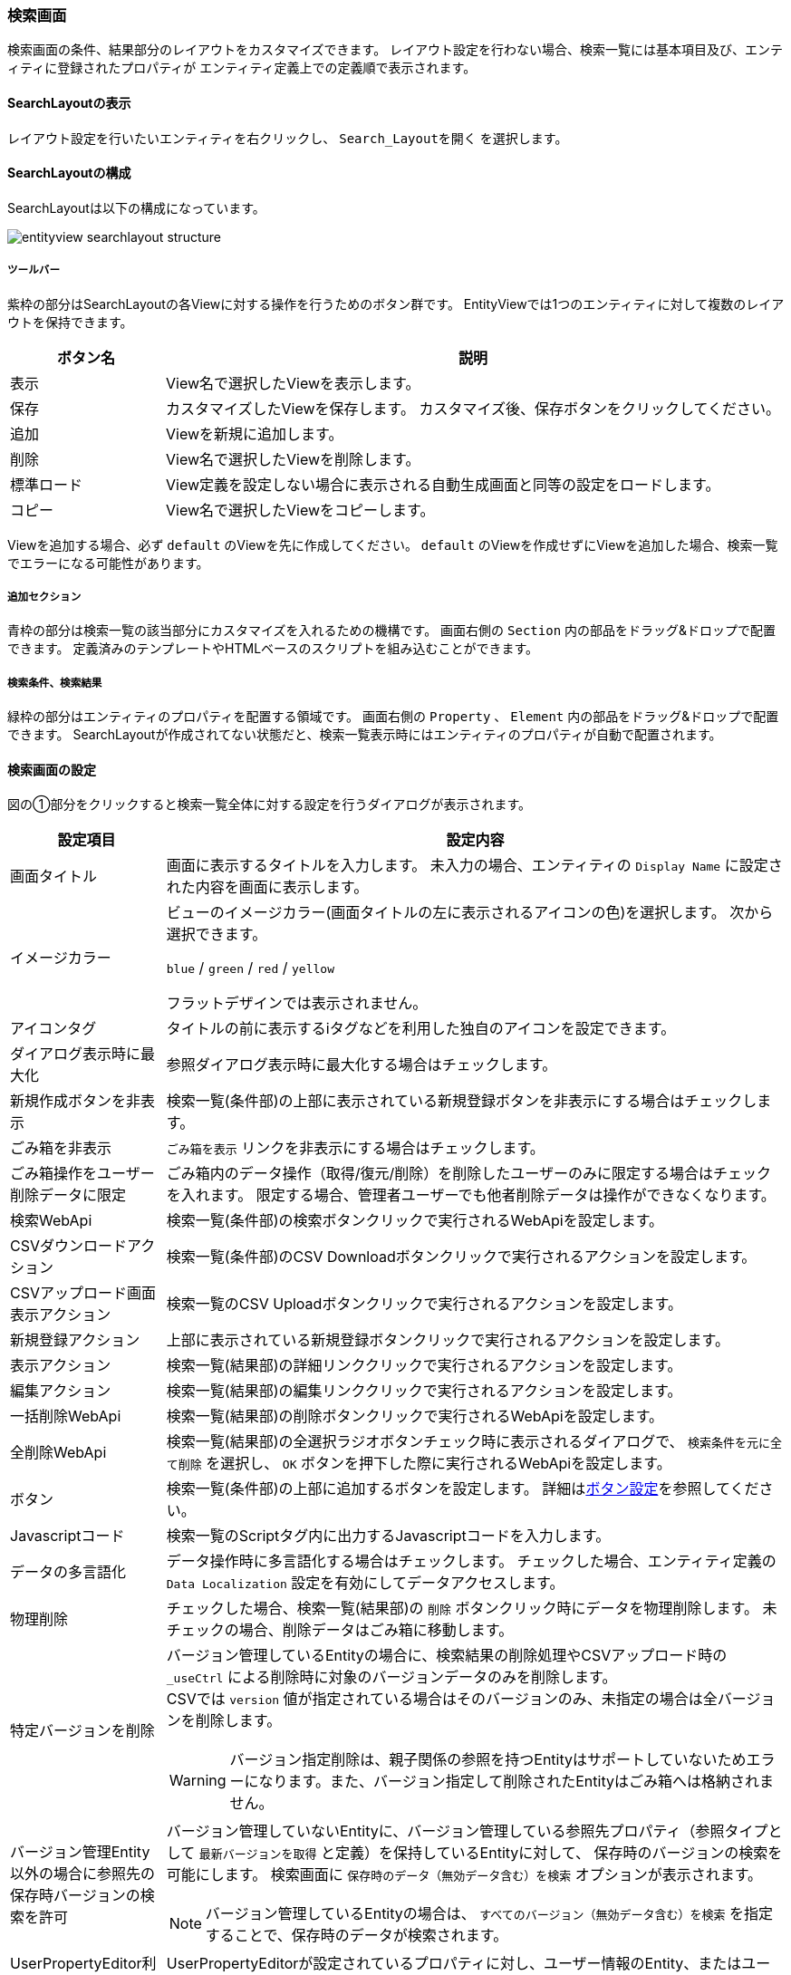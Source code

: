 [[searchlayout]]
=== 検索画面
検索画面の条件、結果部分のレイアウトをカスタマイズできます。
レイアウト設定を行わない場合、検索一覧には基本項目及び、エンティティに登録されたプロパティが
エンティティ定義上での定義順で表示されます。

[[open_searchlayout]]
==== SearchLayoutの表示
レイアウト設定を行いたいエンティティを右クリックし、 `Search_Layoutを開く` を選択します。

[[searchlayout_structure]]
==== SearchLayoutの構成
SearchLayoutは以下の構成になっています。

image::images/entityview_searchlayout-structure.png[]

[[searchlayout_toolbar]]
===== ツールバー
紫枠の部分はSearchLayoutの各Viewに対する操作を行うためのボタン群です。
EntityViewでは1つのエンティティに対して複数のレイアウトを保持できます。

[cols="1,4a", options="header"]
|===
|ボタン名
|説明

|表示
|View名で選択したViewを表示します。

|保存
|カスタマイズしたViewを保存します。
カスタマイズ後、保存ボタンをクリックしてください。

|追加
|Viewを新規に追加します。

|削除
|View名で選択したViewを削除します。

|標準ロード
|View定義を設定しない場合に表示される自動生成画面と同等の設定をロードします。

|コピー
|View名で選択したViewをコピーします。
|===

Viewを追加する場合、必ず `default` のViewを先に作成してください。
`default` のViewを作成せずにViewを追加した場合、検索一覧でエラーになる可能性があります。

[[searchlayout_addsection]]
===== 追加セクション
青枠の部分は検索一覧の該当部分にカスタマイズを入れるための機構です。
画面右側の `Section` 内の部品をドラッグ&ドロップで配置できます。
定義済みのテンプレートやHTMLベースのスクリプトを組み込むことができます。

[[searchlayout_condition_result]]
===== 検索条件、検索結果
緑枠の部分はエンティティのプロパティを配置する領域です。
画面右側の `Property` 、 `Element` 内の部品をドラッグ&ドロップで配置できます。
SearchLayoutが作成されてない状態だと、検索一覧表示時にはエンティティのプロパティが自動で配置されます。

[[searchview_setting]]
==== 検索画面の設定
図の①部分をクリックすると検索一覧全体に対する設定を行うダイアログが表示されます。

[cols="1,4a", options="header"]
|===
|設定項目
|設定内容

|画面タイトル
|画面に表示するタイトルを入力します。
未入力の場合、エンティティの `Display Name` に設定された内容を画面に表示します。

|イメージカラー
|ビューのイメージカラー(画面タイトルの左に表示されるアイコンの色)を選択します。
次から選択できます。

`blue` / `green` / `red` / `yellow`

フラットデザインでは表示されません。

|アイコンタグ
|タイトルの前に表示するiタグなどを利用した独自のアイコンを設定できます。

|ダイアログ表示時に最大化
|参照ダイアログ表示時に最大化する場合はチェックします。

|新規作成ボタンを非表示
|検索一覧(条件部)の上部に表示されている新規登録ボタンを非表示にする場合はチェックします。

|ごみ箱を非表示
| `ごみ箱を表示` リンクを非表示にする場合はチェックします。

|ごみ箱操作をユーザー削除データに限定
|ごみ箱内のデータ操作（取得/復元/削除）を削除したユーザーのみに限定する場合はチェックを入れます。
限定する場合、管理者ユーザーでも他者削除データは操作ができなくなります。

|検索WebApi
|検索一覧(条件部)の検索ボタンクリックで実行されるWebApiを設定します。

|CSVダウンロードアクション
|検索一覧(条件部)のCSV Downloadボタンクリックで実行されるアクションを設定します。

|CSVアップロード画面表示アクション
|検索一覧のCSV Uploadボタンクリックで実行されるアクションを設定します。

|新規登録アクション
|上部に表示されている新規登録ボタンクリックで実行されるアクションを設定します。

|表示アクション
|検索一覧(結果部)の詳細リンククリックで実行されるアクションを設定します。

|編集アクション
|検索一覧(結果部)の編集リンククリックで実行されるアクションを設定します。

|一括削除WebApi
|検索一覧(結果部)の削除ボタンクリックで実行されるWebApiを設定します。

|全削除WebApi
|検索一覧(結果部)の全選択ラジオボタンチェック時に表示されるダイアログで、 `検索条件を元に全て削除` を選択し、 `OK` ボタンを押下した際に実行されるWebApiを設定します。

|ボタン
|検索一覧(条件部)の上部に追加するボタンを設定します。
詳細は<<detailview_button, ボタン設定>>を参照してください。

|Javascriptコード
|検索一覧のScriptタグ内に出力するJavascriptコードを入力します。

|データの多言語化
|データ操作時に多言語化する場合はチェックします。
チェックした場合、エンティティ定義の `Data Localization` 設定を有効にしてデータアクセスします。

|物理削除
|チェックした場合、検索一覧(結果部)の `削除` ボタンクリック時にデータを物理削除します。
未チェックの場合、削除データはごみ箱に移動します。

|特定バージョンを削除
|バージョン管理しているEntityの場合に、検索結果の削除処理やCSVアップロード時の `_useCtrl` による削除時に対象のバージョンデータのみを削除します。 +
CSVでは `version` 値が指定されている場合はそのバージョンのみ、未指定の場合は全バージョンを削除します。

WARNING: バージョン指定削除は、親子関係の参照を持つEntityはサポートしていないためエラーになります。また、バージョン指定して削除されたEntityはごみ箱へは格納されません。

|バージョン管理Entity以外の場合に参照先の保存時バージョンの検索を許可
|バージョン管理していないEntityに、バージョン管理している参照先プロパティ（参照タイプとして `最新バージョンを取得` と定義）を保持しているEntityに対して、
保存時のバージョンの検索を可能にします。
検索画面に `保存時のデータ（無効データ含む）を検索` オプションが表示されます。

NOTE: バージョン管理しているEntityの場合は、 `すべてのバージョン（無効データ含む）を検索` を指定することで、保存時のデータが検索されます。

|UserPropertyEditor利用時に特権実行でユーザー名を表示する
|UserPropertyEditorが設定されているプロパティに対し、ユーザー情報のEntity、またはユーザー名のプロパティに参照権限が無いユーザーでも、特権実行をしてユーザー名を表示することができます。
また、この設定は `SearchResultList` の検索結果にも適用されます。

|Entity権限における限定条件の除外設定
|Entity権限における限定条件を適用せずに検索を実行する参照先のプロパティ名を設定します。特権実行する場合、または `EQLカスタム処理クラス名` の設定がある場合はそちらが優先されます。

|EQLカスタム処理クラス名
|検索時、CSVダウンロード時にクエリ等のカスタマイズを行いたい場合は
 `SearchQueryInterrupter` インターフェースを実装するクラスを指定してください。
詳細は<<GemCustomize_Search, カスタム検索処理>>を参照してください。

|EQLカスタム処理クラスをCSVダウンロードで利用する
|EQLカスタム処理クラスをCSVダウンロードで利用するかを指定します。

|検索画面Handlerクラス名
|設定により対応できない動作をカスタマイズするためのフック用Handlerを指定します。
指定できるのは `SearchFormViewHandler` インターフェースを実装するクラスです。 +
実際に指定する場合は、GEMに特化した `SearchFormViewAdapter` クラスを継承して実装してください。
具体的な実装例としては、詳細リンクの表示を制御する `CheckPermissionLimitConditionOfEditLinkHandler` があります。

|===

[[searchcondition_setting]]
==== 検索条件の設定
図の②部分をクリックすると検索条件に対する設定を行うダイアログが表示されます。

[cols="1,4a", options="header"]
|===
|設定項目
|設定内容

|列数
|セクションの列数を設定します。

|詳細条件の表示件数
|詳細条件に初期表示する条件の数を設定します。

|詳細検索を非表示
|詳細検索タブを非表示にする場合はチェックします。

|定型検索を非表示
|定型検索タブを非表示にする場合はチェックします。

|クラス名
|セクションに設定するスタイルシートのクラス名を指定します。
複数指定する場合は半角スペースで区切って下さい。

|id
|画面上で一意となるidを設定します。

|CSVダウンロードボタンを非表示
|CSVダウンロードボタンを非表示にする場合はチェックします。

|CSVダウンロードダイアログを非表示
|
CSVダウンロードボタン押下時に、出力内容を選択するダイアログを表示しない場合はチェックします。
チェックした場合、アップロード形式ではなく、検索結果に設定されている項目のみがCSV出力されます。

|CSVダウンロード時oidを出力しない
|CSV出力時にエンティティデータのoidを出力しない場合はチェックします。

|CSVダウンロード時BinaryReferenceを出力しない
|CSV出力時にエンティティデータのBinaryReference（nameのみ）を出力しない場合はチェックします。

|CSVダウンロード時referenceを出力しない
|CSV出力時にエンティティデータのReferenceを出力しない場合はチェックします。
未チェックの場合、oidを出力しない設定がされている場合はname項目または `表示ラベルとして扱うプロパティ` として指定された項目のみ、されていない場合はoidとname項目または `表示ラベルとして扱うプロパティ` として指定された項目が出力されます。

|CSVダウンロード時表示名を出力しない
|Upload形式のCSV出力時に、ヘッダに表示名を出力しないようにします。ダウンロードダイアログで選択オプションを表示しません。

|CSV多重度プロパティ出力形式
|CSVファイルダウンロード時の多重度が複数のプロパティの出力形式を指定します。

EACH_COLUMN::
多重度の数分別々の列に出力します。

ONE_COLUMN::
１つの列にカンマ区切りでまとめて出力します。

ONE_COLUMN_FILL_NULL_VALUE::
１つの列にカンマ区切りでまとめて出力します。
登録データが多重度分保存されていない場合にも多重度分空を補完します。

|CSVダウンロード時文字コードを指定可能にする
|CSVダウンロード時に文字コードを指定可否を設定します。

NONE:: TopViewのCsvDownload Settingsが設定されている場合、SpecfyCharacterCodeEntityViewの設定に従う
SPECIFY:: 文字コード指定を可能にする
NOT_SPECIFY:: 文字コード指定を不可にする

|CSVダウンロード件数の上限値
|CSVダウンロード件数の上限値を設定します。
データを取得する際に制限をかけます。
設定されていない場合、GemConfigServiceの `csvDownloadMaxCount` が上限となります。
詳細は<<../../../serviceconfig/index.adoc#GemConfigService,GemConfigService>>を参照してください。

WARNING: SQLServerにおいて上限値を指定する場合は、
service-configにてCsvUploadServiceの `mustOrderByWithLimit` を `true` にしてください。
詳細は<<../../../serviceconfig/index.adoc#CsvUploadService,CsvUploadService>>を参照してください。

|Upload形式のCSVダウンロード時に一括でロードする
|Upload形式のCSVダウンロードで、多重度複数の参照を含む場合に一括でロードをするかを設定します。
一括でロードしない場合は、 `ロード単位` 設定によって分割してロードを行います。

NOTE: 一括でロードすることにより、内部のSQL処理を減らすことが可能ですが、参照データ分内部にメモリ展開されるため、
大量の多重度複数の参照先プロパティが定義されていたり、参照先のデータ件数が多い場合は注意してください。

|Upload形式のCSVダウンロード時のロード単位
|Upload形式のCSVダウンロードで、多重度複数の参照を含む場合に一度にロードする件数を設定します。
`一括でロードする` 設定がONの場合はこの設定は無視されます。
未指定の場合は、GemConfigServiceの `uploadableCsvDownloadLoadSize` 値をロード単位として処理を行います。
詳細は<<../../../serviceconfig/index.adoc#GemConfigService,GemConfigService>>を参照してください。

ロード単位が1以下の場合は、1件ずつロードを行います。

|CSVダウンロード項目
|アップロード形式ではないCSV出力に対して、検索結果に設定されている項目ではなく、直接出力項目を指定したい場合に設定します。
カンマ区切りで出力対象のプロパティ名を指定します。参照項目のプロパティなどは.プロパティ名で指定します。
(参照項目自体が指定された場合は参照項目のnameを出力)

`CSVダウンロード項目` が設定されてる場合は、 `CSVダウンロード時oidを出力しない` 、 `CSVダウンロード時BinaryReferenceを出力しない` 、 `CSVダウンロード時referenceを出力しない` の各設定は無視します。

|CSVダウンロード項目(アップロード形式)
|アップロード形式のCSV出力に対して、直接出力項目を指定したい場合に設定します。
カンマ区切りで出力対象のプロパティ名を指定します。参照プロパティに対する参照先エンティティのプロパティは指定できません。

`oid` が含まれていない場合は自動で追加されます。 対象Entityがバージョン管理されていて `version` が含まれていない場合は自動で追加されます。

|CSVファイル名Format
|ダウンロードするCSVファイル名のフォーマットを設定します。

====
${csvName}_${yyyy}${MM}${dd}
====

|CSVアップロードボタンを非表示
|CSVアップロードボタンを非表示にする場合にチェックします。

アップロード可能なCSVファイルは、CSVダウンロード時に `アップロード用の形式で出力` をチェックして出力するか、
CSVアップロード画面で `Sample CSV Download` をクリックすることで取得できます。

CSVファイルをアップロードする際に、 `oid` 値が存在する行はupdate、存在しない行はinsertされます。

|CSVアップロードで登録を許可しない
|CSVアップロードで登録を許可しない場合にチェックします。

|CSVアップロードで更新を許可しない
|CSVアップロードで更新を許可しない場合にチェックします。

|CSVアップロードで削除を許可しない
|CSVアップロードで削除を許可しない場合にチェックします。

|CSVアップロード登録項目
|CSVアップロードで登録する項目を制限したい場合に設定します。カンマ区切りで登録対象のプロパティ名を指定します。

|CSVアップロード更新項目
|CSVアップロードで更新する項目を制限したい場合に設定します。カンマ区切りで更新対象のプロパティ名を指定します。

|CSVアップロードトランザクションタイプ
|CSVアップロード時のコミットタイミングを設定します。

ONCE:: CSVファイルの全行の処理が終わった時点でコミットします。
DIVISION:: GemConfigServiceの `csvUploadCommitCount` で設定した単位でコミットします。
詳細は<<../../../serviceconfig/index.adoc#GemConfigService,GemConfigService>>を参照してください。

|CSVアップロード更新データTargetVersion(非バージョン管理)
|バージョン管理Entity以外の場合のCSVアップロードの更新データに対するTargetVersionを設定します。

未指定、 `CURRENT_VALID` `SPECIFIC` から指定します。
未指定の場合は、CsvUploadServiceの `defaultUpdateTargetVersionForNoneVersionedEntity` で設定した値を利用します。
詳細は<<../../../serviceconfig/index.adoc#CsvUploadService,CsvUploadService>>を参照してください。

|バージョン管理Entity以外の場合にCSVアップロード画面でTargetVersionの指定を許可
|バージョン管理Entity以外の場合にCSVアップロード画面で更新時のTargetVersionの指定を許可します。

許可した場合、CSVアップロード画面に `保存時のデータを更新対象にする` オプションが表示され、TargetVersionが指定可能になります。

|カスタムCSVアップロード処理クラス名
|CSVアップロード時にカスタマイズ処理を行いたい場合は `SearchFormCsvUploadInterrupter`
インターフェースを実装するクラスを指定してください。
詳細は<<GemCustomize_CsvUpload, カスタムCSVアップロード処理>>を参照してください。

|重複行をまとめる
|チェックした場合、重複行をまとめます。
検索時に `distinct` を付与します。

|デフォルト検索条件
|検索画面上には表示されず、検索時に自動的に付与される検索条件をPreparedQuery形式で指定します。
WHERE句に指定する条件を指定してください。
詳細は<<default_search_cond, デフォルト検索条件>>を参照してください。

|フィルタ設定
|定型検索で使用するフィルタを設定します。
未指定の場合は全てのフィルタが対象になります。

|検索時にデフォルト検索条件をフィルタ定義と一緒に利用するか
|フィルタ定義を使う検索（定型検索、検索結果一覧パーツまたはウィジェット）で、フィルタ定義と一緒にデフォルト検索条件を適用する場合にチェックします。

チェックした場合:: フィルタの条件＋デフォルト検索条件
チェックしない場合:: フィルタの条件のみ

|デフォルトプロパティ条件設定スクリプト
|検索一覧(条件部)のプロパティの初期条件をGroovyScript形式で設定します。
<<defaultconditionscript, デフォルトプロパティ条件設定スクリプト>>を参照してください。

|ソート設定|検索時にデフォルトで設定されるソート条件を設定します。
<<searchview_sortsetting, ソート設定>>を参照してください。

|検索時にソートしない
|検索時に結果をソートしない場合はチェックします。

WARNING: SQLServerにおいて、「重複行をまとめる」をチェックしている場合は、「検索時にソートしない」はチェックしないようにしてください。

|全文検索時にソートする
|全文検索時にソートする場合はチェックします。

|===

[[default_search_cond]]
===== デフォルト検索条件
PreparedQuery形式でWHERE句に指定する条件を指定してください。以下がバインドされています。

.独自のバインド変数
独自に以下の変数がバインドされています。
====
request:: リクエスト
session:: セッション
====

.PreparedQueryのバインド変数、関数
PreparedQueryとして以下の変数、関数が利用できます。
====
user:: 実行するユーザーの情報 *1参照
date:: 現在日時のjava.util.Dateのインスタンス。
sysdate:: 現在日付（時間含まず）の文字列。例：2011-01-20
sysdatetime:: 現在日時の文字列。例：2011-01-18 02:05:03.348
systime:: 現在時間の文字列。例:23:19:00

toIn(Collection/Array)::
引数をinの文字列表現に変換。 +
利用例：";oid in (${toIn(user.groupOid)})";
toDateString(Date)::
引数を日付の文字列表現に変換。 +
利用例";startDate > '${toDateString(date)}'";
toLocalDateString(Date)::
引数をローカル日付の文字列表現に変換。 +
利用例";startDate > '${toLocalDateString(date)}'";
toDateTimeString(Date)::
引数を日時の文字列表現に変換。 +
利用例";startDateTime > '${toDateTimeString(date)}'";
toTimeString(Date)::
引数を時間の文字列表現に変換。 +
利用例";startTime > '${toTimeString(date)}'";
toLocalTimeString(Date)::
引数をローカル時間の文字列表現に変換。 +
利用例";startTime > '${toLocalTimeString(date)}'";
addYear(Date, int)::
引数に指定の年を加えたjava.util.Dateインスタンスを取得する。 +
利用例";startDate > '${toDateString(addYear(date, -1))}'";
addMonth(Date, int)::
引数に指定の月を加えたjava.util.Dateインスタンスを取得する。 +
利用例";startDate > '${toDateString(addMonth(date, 3))}'";
addWeek(Date, int)::
引数に指定の週を加えたjava.util.Dateインスタンスを取得する。 +
利用例";startDate > '${toDateString(addWeek(date, -2))}'";
addDay(Date, int)::
引数に指定の日を加えたjava.util.Dateインスタンスを取得する。 +
利用例";startDate > '${toDateString(addDay(date, 10))}'";
addHour(Date, int)::
引数に指定の時間を加えたjava.util.Dateインスタンスを取得する。 +
利用例";startDateTime > '${toDateTimeString(addHour(date, -12))}'";
addMinute(Date, int)::
引数に指定の分を加えたjava.util.Dateインスタンスを取得する。 +
利用例";startTime > '${toTimeString(addMinute(date, 30))}'";
addSecond(Date, int)::
引数に指定の秒を加えたjava.util.Dateインスタンスを取得する。 +
利用例";startTime > '${toTimeString(addSecond(date, -10))}'";
addMillisecond(Date, int)::
引数に指定のミリ秒を加えたjava.util.Dateインスタンスを取得する。 +
利用例";startDateTime > '${toDateTimeString(addMillisecond(date, -500))}'";
====

.*1 userについて
userが所属するグループに関する以下の変数、関数を呼び出すことが出来ます。
====
groupCode::
所属グループのグループコードのString[]。
groupCodeWithChildren::
所属グループ(配下グループ含む)のグループコードのString[]。
groupCodeWithParents::
所属グループ(上位グループ(ルートまで)含む)のグループコードのString[]。
groupOid::
所属グループのoidのString[]。
groupOidWithChildren::
所属グループ(配下グループ含む)のグループのoidのString[]。
groupOidWithParents::
所属グループ(上位グループ(ルートまで)含む)のグループのoidのString[]。
memberOf(String)::
引数のグループコードのメンバ(サブグループに所属していても)の場合trueを返す。
====

.GroovyTemplateのバインド変数、関数
GroovyTemplateとして以下の変数、関数が利用できます。
====
out:: Writer
em:: EntityManager
edm:: EntityDefinitionManager
auth:: AuthContext

escHtml(Object):: 引数をHtmlエスケープ
escJs(Object):: 引数をJavascriptエスケープ
escSql(Object):: 引数をSQLエスケープ
escSqlLike(Object):: 引数をLike用SQLエスケープ
nte(Object):: 引数がnullの場合空文字に
====

.設定例
[source, GroovyTemplate]
----
<%@import java.sql.Timestamp%>
<%@import java.text.SimpleDateFormat %>
<%
def date = new SimpleDateFormat("yyyy/MM/dd").parse("2012/09/06");
def timestamp = new Timestamp(date.getTime());
%>
createDate<='${timestamp}' and createBy='${user.getAttribute("oid")}'
----

[[defaultconditionscript]]
===== デフォルトプロパティ条件設定スクリプト
検索一覧(条件部)のプロパティの初期条件をGroovyScript形式で設定します。
変数としてinitCondMap(Map<String, Object>)がバインドされています。
initCondMapに対して、 `key(プロパティ名)` 、 `value(初期条件とする値)` を設定すると初期条件として値が設定されます。

[source, Groovy]
----
initCondMap.put("autoNumber", "12345678");//AutoNumber
initCondMap.put("boolean", "false");//Boolean
initCondMap.put("string", "abcdefg");//String
initCondMap.put("string2", "aaaa");//String(select形式の場合も同様)

//SelectPropertyEditor
//(Checkbox形式の場合は配列で複数指定可能)
String[] selectArray = ["val1", "val3"];//値を指定
//def selectArray = ["val1","val3"] as String[];//この形式も可能
initCondMap.put("select", selectArray);
//下の形式は不可。[]はGroovyではjava.util.List形式に変換されるのでエラー。配列のみ可。
//initCondMap.put("select", ["val1","val3"]);

//Date、DateTime、Time
//範囲指定は配列で指定、Fromが[0]、Toが[1]で指定
String[] date1Array = ["20150101", "20150103"];
initCondMap.put("date", date1Array);
//Fromが非表示の場合も、Toは[1]で指定
String[] date2Array = [null, "20150103"];
initCondMap.put("date2", date2Array);
//単一日で指定がONの場合は配列でなくても可能
initCondMap.put("date3", "20150101");

String[] timeArray = ["010203123", "203040456"];//9ケタ
initCondMap.put("time", timeArray);//TimePicker形式
initCondMap.put("time2", timeArray);//Select形式
String[] dateTimeArray = ["20150101010203123", "20150103203040456"];//yyyyMMdd+9ケタ
initCondMap.put("dateTime", dateTimeArray);//DateTimePicker形式
initCondMap.put("dateTime2", dateTimeArray);//DatePicker+Select形式

//Integer、Float、Decimal
//範囲指定がOFFの場合は配列でなくても可能
initCondMap.put("integer1", "1000");
//範囲指定は配列で指定、Fromが[0]、Toが[1]で指定
String[] integer2RangeArray = ["1000", "2000"];
initCondMap.put("integer2", integer2RangeArray);
//Fromが非表示でも、Toの指定は[1]に設定
String[] integer3RangeArray = [null, "2000"];
initCondMap.put("integer3", integer3RangeArray);

//Reference
String[] referenceArray = ["6275503", "6275505"];//OIDを指定
initCondMap.put("ref1", "ref002");//Link,名前指定
initCondMap.put("ref2", referenceArray[0]);//Select,OID指定
initCondMap.put("ref3", referenceArray);//Checkbox,OID指定(複数時は配列)
initCondMap.put("ref4", referenceArray);//Link Dialog,OID指定(複数時は配列)
initCondMap.put("ref5", "ref003");//Link+NestProperty,名前指定
initCondMap.put("ref5.string1", "hijklmn");//Link+NestProperty
initCondMap.put("ref5.integer1", "111111");//Link+NestProperty
initCondMap.put("category3", "6278196");//RefCombo,OID指定

//UserPropertyEditor
initCondMap.put("createBy", "者");//名前Like検索
----

[[searchview_sortsetting]]
===== ソート設定
検索時および、検索結果テーブルの列ヘッダのクリックによるソート時に設定されるソート条件を設定します。 +

ソート設定が未指定の場合::
検索時は、当該エンティティのOIDの降順でソートします。 +
列ヘッダのクリックによるソート時は、クリックされた項目でソートします。参照プロパティ列のヘッダがクリックされた場合、表示中の項目でソートします（<<referencepropertyeditor,ReferencePropertyEditor>> の「表示ラベルとして扱うプロパティ」が未設定の場合、 `Name` でソートし、プロパティが設定された場合は、表示ラベルとして扱うプロパティでソートします）。

ソート設定が指定された場合::
検索時は、ソート設定に指定された項目でソートします。 +
列ヘッダのクリックによるソート時は、クリックされた項目を第１キー、ソート設定に指定された項目を第２キー以降としてソートします。

[cols="1,4a", options="header"]
|===
|設定項目
|設定内容

|ソート項目
|検索時にデフォルトで指定するソート項目を設定します。 +
参照プロパティが指定された場合の挙動は以下の通りです。

参照プロパティ自体が設定された場合（例：reference）::
<<referencepropertyeditor,ReferencePropertyEditor>> の「表示ラベルとして扱うプロパティ」が未設定の場合、 `Name` でソート。プロパティが設定された場合は、表示ラベルとして扱うプロパティでソートします。

参照先エンティティの特定のプロパティまで指定された場合（例：reference.oid） ::
ソート項目で明示指定された参照先エンティティのプロパティ（例の場合、 `oid`）でソートします。

|ソート種別
|検索時にデフォルトで指定するソート種別を設定します。

|null項目のソート順
|null項目のソート順を設定します。

NONE:: 未指定、DB依存
FIRST:: null項目を先頭にソート
LAST:: null項目を後尾にソート
|===

[[searchresult_setting]]
==== 検索結果の設定
図の③部分をクリックすると検索結果に対する設定を行うダイアログが表示されます。

[cols="1,4a", options="header"]
|===
|設定項目
|設定内容

|検索結果の表示件数
|検索結果の表示件数を設定します。
未指定の場合、または0以下の場合は、<<../../../serviceconfig/index.adoc#GemConfigService, GemConfigService>>
で定義される `searchResultDispRowCount` が適用されます。

|検索結果の高さ
|検索結果の高さを設定します。
0を設定した場合、高さを自動とします。

|検索結果をまとめる
|検索結果をまとめて表示します。
OIDとVersionが同じであるレコードをまとめて表示します。

|編集リンクを非表示
|編集リンクを非表示にする場合はチェックします。

|Entity権限の可能範囲条件で編集リンク表示を制御
|通常はEntity権限の更新権限がある場合は一律編集リンクを表示しますが、
レコードごとに更新権限の更新可能範囲条件をチェックして編集リンクの表示を制御します。

|削除ボタンを非表示
|削除ボタンを非表示にする場合はチェックします。

|ページングを非表示
|ページング部品全体を非表示にする場合はチェックします。
非表示にした場合は、検索結果の表示件数を最大件数としてデータを取得します。 +
レコード数が検索結果の表示件数以下となるエンティティなど、ページングせずに全件表示したい場合に有効化してください。

|件数を非表示
|ページング部品の内、ページ件数、ページジャンプ、ページリンクを非表示にする場合はチェックします。

|ページジャンプを非表示
|ページジャンプを非表示にする場合はチェックします。

|ページリンクを非表示
|ページリンクを非表示にする場合はチェックします。

|ページング表示位置
|ページング部品の表示位置を設定します。

BOTH:: 検索結果の上下に表示
TOP:: 検索結果の上部に表示
BOTTOM:: 検索結果の下部に表示

|一括更新ボタンを表示
|一括更新ボタンを表示にする場合はチェックします。

|BulkViewレイアウト定義を利用
|BulkLayout定義を利用して一括更新画面を生成し、複数項目を一括更新します。

|一括更新の排他制御起点
|一括更新の排他制御起点。

WHEN_DIALOG_OPEN:: 更新ダイアログが開く時
WHEN_SEARCH:: 検索実行時

|一括更新ボタン表示ラベル
|画面に表示する一括更新ボタンのラベルを入力します。
未入力の場合、デフォルトのラベルを画面に表示します。（日本語の場合、" `一括更新` " を画面に表示します。）

|一括更新デフォルト選択項目
|一括更新デフォルト選択項目。
BulkViewレイアウト定義を利用しない場合、デフォルト選択項目を指定します。

|タイトル
|セクションのタイトルを設定します。

|クラス名
|セクションに設定するスタイルシートのクラス名を指定します。
複数指定する場合は半角スペースで区切って下さい。

|id
|画面上で一意となるidを設定します。

|親子関係の参照を物理削除
|チェックした場合、削除時に親子関係を参照します。
一括更新画面での保存時に削除したデータも物理削除されます。

|更新時に強制的に更新処理を行う
|変更項目が一つもなくとも、強制的に更新処理（更新日時、更新者が更新される）を行います。

|カスタム登録処理クラス名
|一括更新時にカスタマイズ処理を行いたい場合は `RegistrationInterrupter`
インターフェースを実装するクラスを指定してください。
詳細は<<GemCustomize_Registration, カスタム登録処理>>を参照してください。

|カスタムロード処理クラス名
|エンティティのロード時にオプション等のカスタマイズを行いたい場合は `LoadEntityInterrupter`
インターフェースを実装するクラスを指定してください。
詳細は<<GemCustomize_Load, カスタムロード処理>>を参照してください。

|一括削除コミットトランザクション制御
|一括削除をするとき、一斉に実行するか（ONCE）、バッチに分けて実行するか（DIVISION）を決めます。

|カスタム一括削除処理クラス名
|エンティティの一括削除時に絞込み等のカスタマイズを行いたい場合は `BulkOperationInterrupter`
インターフェースを実装するクラスを指定してください。
詳細は<<GemCustomize_BulkOperation, カスタム一括処理>>を参照してください。

|一括更新コミットトランザクション制御
|一括更新をするとき、一斉に実行するか（ONCE）、バッチに分けて実行するか（DIVISION）を決めます。

|カスタム一括更新処理クラス名
|エンティティの一括更新時に絞込み等のカスタマイズを行いたい場合は `BulkOperationInterrupter`
インターフェースを実装するクラスを指定してください。
詳細は<<GemCustomize_BulkOperation, カスタム一括処理>>を参照してください。

|===

[[searchlayout_setting]]
==== 検索画面のレイアウト設定

[[searchlayout_dropproperty]]
===== プロパティの配置
Propertyから検索一覧へドラッグ&ドロップし、任意のPropertyを配置していきます。
Propertyは、検索条件と検索結果のSectionにのみ配置できます。

スクリプトセクション、テンプレートセクションについては、ボタン上部、ボタン下部、検索一覧中央、検索一覧下部に配置できます。
スクリプトセクション、テンプレートセクションについては、<<section, セクションの設定>>を参照してください。

エレメントについては、<<searchlayout_element_setting, エレメント>>を参照してください。

（例）下図はデフォルトと同じ検索項目を維持し、オブジェクト情報の順序のみ変更しています。
Propertyのemployee（従業員）とparentEmployee（親部署）はフォルダのアイコンになっています。
どちらも参照プロパティで、ダブルクリックで展開することにより、参照プロパティが持つプロパティを検索条件と検索結果に配置することもできます。

image::images/entityview_searchlayout-drag.png[]

配置した各プロパティの設定ボタンをクリックすることでカスタマイズが可能です。

[[searchcondition_property_setting]]
===== 検索条件プロパティの設定
検索条件に配置されたプロパティに対する設定を行います。

[cols="1,4a", options="header"]
|===
|設定項目
|設定内容

|表示
|プロパティを画面に表示しない場合はチェックします。

|表示判定スクリプト
|表示可否を判定するスクリプトを設定します。
詳細は<<element_judgedisplayscript, 表示判定スクリプト>>を参照してください。

|表示ラベル
|画面に表示するラベルを設定します。

|クラス名
|スタイルシートのクラス名を指定します。
複数指定する場合は半角スペースで区切って下さい。

|ツールチップ
|ツールチップに表示する説明を設定します。

|通常検索で非表示
|通常検索条件の項目として表示しない場合はチェックします。

|詳細検索で非表示
|詳細検索条件の項目として表示しない場合はチェックします。

|通常検索での必須項目
|通常検索条件の必須項目にする場合はチェックします。

|詳細検索での必須項目
|詳細検索条件の必須項目にする場合はチェックします。

|プロパティエディタ
|プロパティエディタを設定します。
プロパティエディタの詳細については、<<propertyeditor, プロパティエディタ>>を参照してください。

|自動補完設定
|項目間の自動補完を設定します。
詳細は<<autocompletion, 自動補完設定>>を参照してください。

|入力チェック
|入力チェック方法を設定します。
詳細は<<validation, 入力チェック>>を参照してください。
|===

[[validation]]
.入力チェック
検索実行時に検索条件に対する入力チェックを行います。
未指定の場合は入力チェックは行われません。
なお、現時点では複数項目のいずれかが必須かチェックする機能のみが実装されています。

[cols="1,4a", options="header"]
|===
|設定項目
|設定内容

|メッセージ
|入力チェックエラー時に表示するメッセージを設定します。

|通常検索で入力チェックを行う
|通常検索実行時に入力チェックを行う場合はチェックします。

|詳細検索で入力チェックを行う
|詳細検索実行時に入力チェックを行う場合はチェックします。

|対象プロパティ
|このプロパティと組み合わせて必須チェックを行うプロパティの名前を設定します。
参照プロパティのネストされた項目を指定する場合は `.(ドット)` でプロパティ名を連結します。
|===

[[searchresult_property_setting]]
===== 検索結果プロパティの設定
検索結果に配置されたプロパティに対する設定を行います。

[cols="1,4a", options="header"]
|===
|設定項目
|設定内容

|表示
|プロパティを画面に表示しない場合はチェックします。

|表示判定スクリプト
|表示可否を判定するスクリプトを設定します。
詳細は<<element_judgedisplayscript, 表示判定スクリプト>>を参照してください。

|表示ラベル
|画面に表示するラベルを設定します。

|クラス名
|スタイルシートのクラス名を指定します。
複数指定する場合は半角スペースで区切って下さい。

|列幅
|検索一覧(結果部)に表示する際の列幅（単位はピクセル）を設定します。
単位は不要です。

|テキストの配置
|検索一覧(結果部)に表示する際のテキスト(データ)の配置を設定します。

LEFT:: 左寄せ
CENTER:: 中央寄せ
RIGHT:: 右寄せ

|プロパティエディタ
|プロパティエディタを設定します。
プロパティエディタの詳細については、<<propertyeditor, プロパティエディタ>>を参照してください。

|ソートを許可
|ソートを許可する場合はチェックします。

WARNING: 対象のプロパティが暗号化されている場合、またはReference型以外で多重度が複数の場合は、ソートはできません。許可設定は無効になります。

|null項目のソート順
|null項目のソート順を設定します。

NONE:: 未指定、DB依存
FIRST:: null項目を先頭にソート
LAST:: null項目を後尾にソート

|CSVに出力する
|CSVに出力するかを設定します。
検索条件設定で `CSVダウンロード項目` を指定している場合は、この設定は無視されます。
（CSVダウンロードダイアログで `検索結果一覧に表示された項目で出力` が選択された場合は、有効になります）

|一括更新プロパティエディタ
|一括更新プロパティエディタを設定します。
未設定の場合、当該プロパティを一括更新画面に表示しません。
プロパティエディタの詳細については、<<propertyeditor, プロパティエディタ>>を参照してください。

|一括更新で必須マークを表示
|一括更新画面で必須マークを表示するかを設定します。

DEFAULT:: エンティティのプロパティ定義(Required)に従います。 +
　必須マークを表示する:: Requiredにチェックあり
　必須マークを表示しない:: Requiredにチェックなし
DISPLAY:: 必須マークを表示します。
NONE:: 必須マークを表示しません。

|===

.リセット処理
通条検索、詳細検索には、標準で `リセット` ボタンが表示されます。

image::images/entityview_reset.png[]

リセットを実行すると、検索条件がリセットされます。
リセットされる値は画面初期表示時と同じです。
SeachConditionSectionの `デフォルトプロパティ条件設定スクリプト` で設定された条件や、EntityMenuItemのパラメータで指定された条件が設定された状態になります。

* カスタマイズされたInput要素に対するリセット処理 +
TemplateSectionやTemplateElement、ScriptSectionなどを利用して独自にInput要素を追加している場合は、リセット処理に対してHandlerを追加することで対応してください。
+
.追加例
[source, html]
----
<script type="text/javascript">
$(function() {
    //common.jsの `addNormalConditionItemCustomResetHandler` を利用してfunctionをセット。
    //リセットボタン押下時に標準のEditorに対するリセット処理が全て実行された後に呼び出されます。

    addNormalConditionItemCustomResetHandler(function(){
        //(例)独自のテキストInputをクリア
        $(":text[name='xxxx']").val("");
        //(例)独自のSelectInputの初期値をリセット
        $("select[name='xxxx']").val("val1");
    });
});
</script>
----

* リセットボタンの非表示 +
既存の処理などを考慮して、リセットボタンを表示したくない場合、mtp-service-config.xmlにて以下の値をfalseに設定してください。(service-config単位でのみ設定可能です)
+
[source, xml]
----
<!-- gem Settings -->
<service>
	<interface>org.iplass.gem.GemConfigService</interface>

	・・・・

	<!-- 検索一覧でリセットボタンを表示するか
		デフォルトで表示するに設定されています。非表示にしたい場合はfalseを設定してください。
	-->
	<!--
	<property name="showSeachCondResetButton" value="false"/>
	 -->

</service>
----

[[searchlayout_element_setting]]
===== エレメント
入力項目以外の画面要素を標準セクション内にドラッグ&ドロップすることで、画面に配置できます。

[[searchlayout_space]]
====== スペース
スペースを設定します。検索条件の複数列表示のセクションで空白のセルを作りたい場合等に利用します。

設定可能な項目はありません。

[[searchlayout_virtualproperty]]
====== 仮想プロパティ
プロパティと同様の表示が出来る仮想プロパティを設定します。多重度は１のみサポートします。
検索結果として値を出力するには、 <<GemCustomize_Search,カスタム検索処理>> の `afterSearch` などで、明示的に値を設定します。

[cols="1,1,4a"]
|===
|設定項目
|利用箇所
|設定内容

|プロパティ名
|検索条件、検索結果
|仮想プロパティの名前を設定します。
既に設定されている仮想プロパティの名前や、エンティティに定義されているプロパティと同じ名前は設定できません。

|表示ラベル
|検索条件、検索結果
|画面に表示するラベルを設定します。

|クラス名
|検索条件、検索結果
|スタイルシートのクラス名を指定します。
複数指定する場合は半角スペースで区切って下さい。

|説明
|検索条件
|入力欄下部表示する説明を設定します。

|ツールチップ
|検索条件
|ツールチップに表示する説明を設定します。

|列幅
|検索結果
|検索一覧(結果部)に表示する際の列幅（単位はピクセル）を設定します。
単位は不要です。

|テキストの配置
|検索結果
|検索一覧(結果部)に表示する際のテキスト(データ)の配置を設定します。

LEFT:: 左寄せ
CENTER:: 中央寄せ
RIGHT:: 右寄せ

|CSVに出力する
|検索結果
|CSVに出力するかを設定します。
検索条件設定で `CSVダウンロード項目` を指定している場合は、この設定は無視されます。
（CSVダウンロードダイアログで `検索結果一覧に表示された項目で出力` が選択された場合は、有効になります）

|プロパティエディタ
|検索条件、検索結果
|以下の型を選択します。表示したい内容に合わせて変更してください。
詳細は<<propertyeditor, プロパティエディタ>>を参照してください。

BooleanPropertyEditor +
DatePropertyEditor +
DecimalPropertyEditor +
FloatPropertyEditor +
IntegerPropertyEditor +
SelectPropertyEditor +
StringPropertyEditor(デフォルト) +
TimePropertyEditor +
TimestampPropertyEditor +
TemplatePropertyEditor +
UserPropertyEditor
|===

[[autocompletion]]
===== 自動補完設定
画面内の項目が変更された際に、連動して他の項目の値を補完する仕組みです。
連動元の値を元に、連動先に値を補完する仕組みをJavascriptで記述する方法と、WebApiでサーバへアクセスし、EQLやGroovyScriptで動的に連動先の値を取得し、表示形式にあわせて値を設定する方法があります。

[[autocompletion_javascript]]
.JavascriptAutocompletionSetting
開発者がJavascriptを定義し、自動補完の処理を自由に設定できます。
処理はクライアント側で完結します。

[cols="1,4a", options="header"]
|===
|設定項目
|設定内容

|連動元のプロパティ
|自動補完のトリガーとなるプロパティ、複数設定可能。
<<autocompletion_property, 連動元のプロパティ>>を参照してください。

|Javascript
|上記項目をトリガーとして発生したイベントで実行するJavascript。
変数sourceValueに上記項目の値を保持しています。

.変数の形式
[source, javascript]
----
var sourceVales = {
  プロパティ名1:プロパティ値,
  プロパティ名2:[プロパティ値,...], *多重度が2以上の場合
}
----

|===

[[autocompletion_webapi]]
.WebApiAutocompletionSetting
WebApiでサーバ側から自動補完の値を取得します。
EQLの実行結果、もしくはGroovyScriptの実行結果をクライアントに返却し、型に合わせた形で自動的に値を設定します。

[cols="1,4a", options="header"]
|===
|設定項目
|設定内容

|自動補完タイプ
|自動補完の値を取得する方式。

EQL:: 設定項目のEQLを実行し、その結果をクライアントに返す。
GROOVYSCRIPT:: 設定項目のGroovyScriptを実行し、その結果をクライアントに返す。

|連動元のプロパティ
|自動補完のトリガーとなるプロパティ、複数設定可能。
<<autocompletion_property, 連動元のプロパティ>>を参照してください。

|EQL
|自動補完タイプでEQLを選択した際に実行する処理です。
GroovyTemplate形式で記述してください。
対象の項目がReference型の場合、エンティティの配列を返却します。
EQLにはoidとnameを必ず指定してください。
Reference型以外の場合、最初のSelect項目を補完の値として利用します。

.利用可能な変数
[source, java]
----
user    : UserBinding・・・ユーザー情報
params    : Map・・・連動元のプロパティの値
----

.自動補完が可能な型と返却値の型
[source, java]
----
Binary型    : String(検索条件のみ)
Boolean型    : boolean, String(true/false)
Date型    : Date, String(yyyyMMdd)
Datetime型    : Timestamp, String(yyyyMMddhhmmssSSS)
Decimal型    : Bigdecimal, String
Float型    : Double, String
Integer型    : Long, String
LongText型    : String
Reference型    : Entity(oid, nameは必須)
Select型    : SelectValue, String(value値)
String型    : String
Time型    : Time, String(hhmmssSSS)
----

|GroovyScript
|自動補完タイプでGROOVYSCRIPTを選択した際に実行する処理です。
GroovyScript形式で記述してください。

`利用可能な変数` 、 `自動補完が可能な型と返却値の型` はEQLと同じです。
|===

[[autocompletion_property]]
.連動元のプロパティ
自動補完のトリガーとなる連動元のプロパティを指定します。

[cols="1,4a", options="header"]
|===
|設定項目
|設定内容

|プロパティ名
|プロパティ名。
詳細は<<autocompletion_property_patter, プロパティ名の指定方法>>を参照してください。

|ネストプロパティ同士の自動補完
|NestTable、ReferenceSection内で自動補完する場合はチェックします。

|参照プロパティのインデックス
|NestTable、ReferenceSectionの項目をトリガーに大本のエンティティの項目を更新する際に、
NestTableの特定の行や特定のReferenceSectionのみを対象にする場合にそのインデックス指定します。
未指定の場合、全ての行やセクションの変更イベントがトリガーとなります。
|===

[[autocompletion_property_patter]]
.プロパティ名の指定方法
プロパティ名は連動元と連動先の関係によって指定方法が変わります。

以下の構造を例にします。
----
Entity
 -prop1
 -prop2
 -propRef
  -refProp1
  -refProp2
----

.検索一覧
検索一覧では参照プロパティの項目を直接ドラッグ&ドロップで配置する方法と、ReferencePropertyEditorの表示プロパティ(NestProperty)を設定する方法があります。

[cols="1,1,1,1,1,1", options="header"]
|===
|連動元|連動先|プロパティ名の設定値|配置の方法|ネスト同士の補完|備考
|prop1|prop2|prop1|||
|prop1|refProp1|prop1|直接D&D||
|prop1|refProp1|prop1|NestProperty||
|refProp1|prop1|propRef.refProp1|直接D&D||
|refProp1|prop1|propRef.refProp1|NestProperty||
|refProp1|refProp2|propRef.refProp1|直接D&D||
|refProp1|refProp2|refProp1|NestProperty|○|
|===

.詳細編集画面
詳細編集画面ではReferencePropertyEditorのNestTableと、参照セクション(ReferenceSection)で参照プロパティの項目を設定できます。

[cols="1,1,1,1,1,1,1", options="header"]
|===
|連動元|連動先|プロパティ名の設定値|配置の方法|ネスト同士の補完|参照プロパティのインデックス|備考
|prop1|prop2|prop1||||
|prop1|refProp1|prop1|NestTable|||全行を補完
|prop1|refProp1|prop1|ReferenceSection|||
|refProp1|prop1|propRef.refProp1|NestTable|||
|refProp1|prop1|propRef.refProp1|NestTable||○|特定行を補完
|refProp1|prop1|propRef.refProp1|ReferenceSection|||
|refProp1|prop1|propRef.refProp1|ReferenceSection||○|特定セクションを補完
|refProp1|refProp2|propRef.refProp1|NestTable|○||単一行を補完
|refProp1|refProp2|refProp1|ReferenceSection|○||
|===
